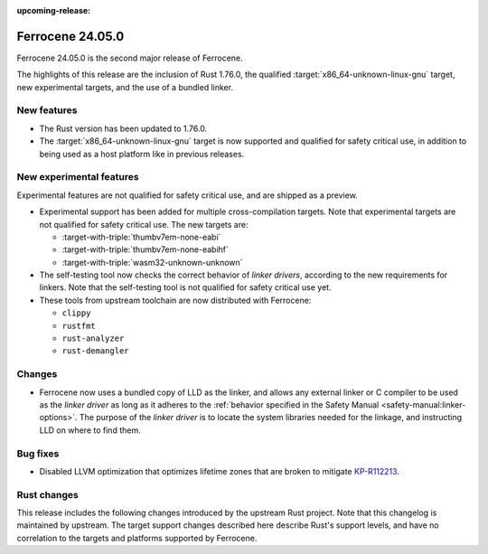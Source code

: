 .. SPDX-License-Identifier: MIT OR Apache-2.0
   SPDX-FileCopyrightText: The Ferrocene Developers

:upcoming-release:

Ferrocene 24.05.0
=================

Ferrocene 24.05.0 is the second major release of Ferrocene.

The highlights of this release are the inclusion of Rust 1.76.0, the qualified
:target:`x86_64-unknown-linux-gnu` target, new experimental targets, and the
use of a bundled linker.

New features
------------

* The Rust version has been updated to 1.76.0.

* The :target:`x86_64-unknown-linux-gnu` target is now supported and qualified
  for safety critical use, in addition to being used as a host platform like in
  previous releases.

New experimental features
-------------------------

Experimental features are not qualified for safety critical use, and are
shipped as a preview.

* Experimental support has been added for multiple cross-compilation targets.
  Note that experimental targets are not qualified for safety critical use. The
  new targets are:

  * :target-with-triple:`thumbv7em-none-eabi`
  * :target-with-triple:`thumbv7em-none-eabihf`
  * :target-with-triple:`wasm32-unknown-unknown`

* The self-testing tool now checks the correct behavior of *linker drivers*,
  according to the new requirements for linkers. Note that the self-testing
  tool is not qualified for safety critical use yet.

* These tools from upstream toolchain are now distributed with Ferrocene:

  - ``clippy``
  - ``rustfmt``
  - ``rust-analyzer``
  - ``rust-demangler``

Changes
-------

* Ferrocene now uses a bundled copy of LLD as the linker, and allows any
  external linker or C compiler to be used as the *linker driver* as long as it
  adheres to the :ref:`behavior specified in the Safety Manual
  <safety-manual:linker-options>`. The purpose of the *linker driver* is to
  locate the system libraries needed for the linkage, and instructing LLD on
  where to find them.

Bug fixes
---------

* Disabled LLVM optimization that optimizes lifetime zones that are broken to mitigate
  `KP-R112213 <https://problems.ferrocene.dev/KP-R112213.html>`_.

Rust changes
------------

This release includes the following changes introduced by the upstream Rust
project. Note that this changelog is maintained by upstream. The target support
changes described here describe Rust's support levels, and have no correlation
to the targets and platforms supported by Ferrocene.

.. rust-changelog::
   :from: 1.69.0
   :to: 1.76.0
